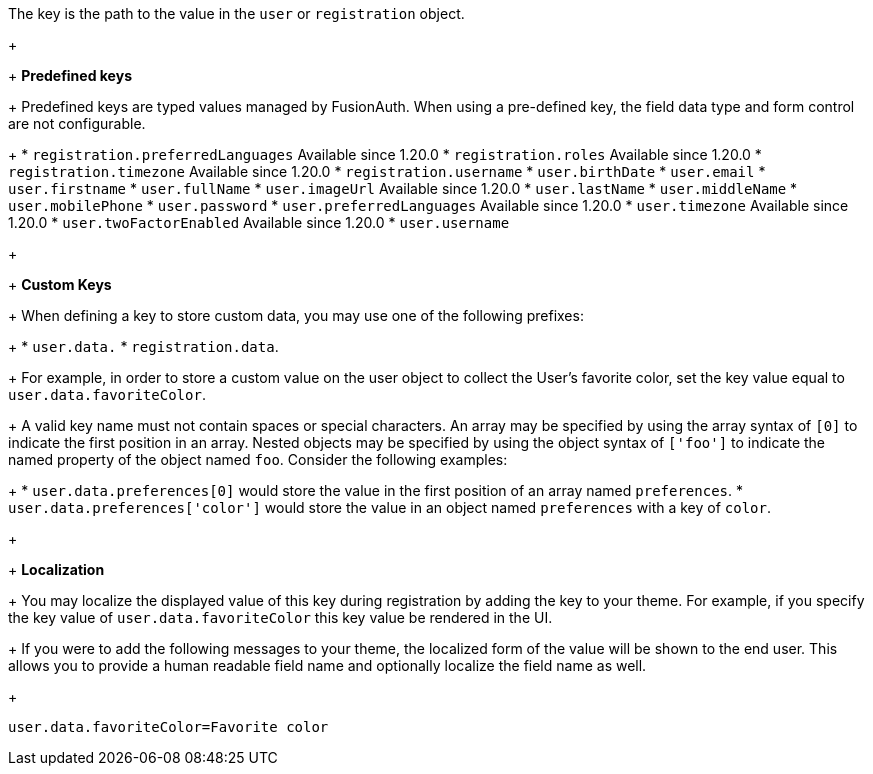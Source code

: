 The key is the path to the value in the `user` or `registration` object.
+
&nbsp;
+
*Predefined keys*
+
Predefined keys are typed values managed by FusionAuth. When using a pre-defined key, the field data type and form control are not configurable.
+
 * `registration.preferredLanguages` [since]#Available since 1.20.0#
 * `registration.roles` [since]#Available since 1.20.0#
 * `registration.timezone` [since]#Available since 1.20.0# 
 * `registration.username`
 * `user.birthDate`
 * `user.email`
 * `user.firstname`
 * `user.fullName`
 * `user.imageUrl` [since]#Available since 1.20.0#
 * `user.lastName`
 * `user.middleName`
 * `user.mobilePhone`
 * `user.password`
 * `user.preferredLanguages` [since]#Available since 1.20.0#
 * `user.timezone` [since]#Available since 1.20.0#
 * `user.twoFactorEnabled` [since]#Available since 1.20.0#
 * `user.username`
+
&nbsp;
+
*Custom Keys*
+
When defining a key to store custom data, you may use one of the following prefixes:
+
 * `user.data.`
 * `registration.data`.
+
For example, in order to store a custom value on the user object to collect the User's favorite color, set the key value equal to `user.data.favoriteColor`.
+
A valid key name must not contain spaces or special characters. An array may be specified by using the array syntax of `[0]` to indicate the first position in an array. Nested objects may be specified by using the object syntax of `['foo']` to indicate the named property of the object named `foo`. Consider the following examples:
+
 * `user.data.preferences[0]` would store the value in the first position of an array named `preferences`.
 * `user.data.preferences['color']` would store the value in an object named `preferences` with a key of `color`.
+
&nbsp;
+
*Localization*
+
You may localize the displayed value of this key during registration by adding the key to your theme.
For example, if you specify the key value of `user.data.favoriteColor` this key value be rendered in the UI.
+
If you were to add the following messages to your theme, the localized form of the value will be shown to the end user. This allows you to provide a human readable field name and optionally localize the field name as well.
+
```
user.data.favoriteColor=Favorite color
```